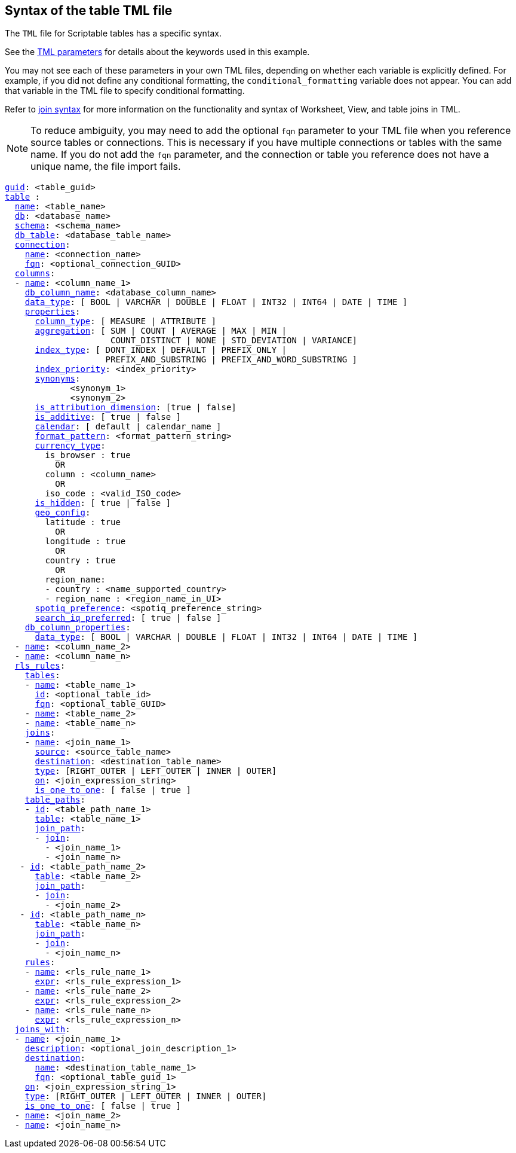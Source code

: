 == Syntax of the table TML file

The `TML` file for Scriptable tables has a specific syntax.

See the xref:parameters[TML parameters] for details about the keywords used in this example.

You may not see each of these parameters in your own TML files, depending on whether each variable is explicitly defined.
For example, if you did not define any conditional formatting, the `conditional_formatting` variable does not appear.
You can add that variable in the TML file to specify conditional formatting.

Refer to xref:tml.adoc#syntax-joins[join syntax] for more information on the functionality and syntax of Worksheet, View, and table joins in TML.

NOTE: To reduce ambiguity, you may need to add the optional `fqn` parameter to your TML file when you reference source tables or connections. This is necessary if you have multiple connections or tables with the same name. If you do not add the `fqn` parameter, and the connection or table you reference does not have a unique name, the file import fails.

[subs=+macros]
....

xref:tml.adoc#guid[guid]: <table_guid>
<<table,table>> :
  <<name,name>>: <table_name>
  <<db,db>>: <database_name>
  <<schema,schema>>: <schema_name>
  <<db_table,db_table>>: <database_table_name>
  <<connection,connection>>:
    <<name,name>>: <connection_name>
    <<fqn,fqn>>: <optional_connection_GUID>
  <<columns,columns>>:
  - <<name,name>>: <column_name_1>
    <<db_column_name,db_column_name>>: <database_column_name>
    <<data_type,data_type>>: [ BOOL | VARCHAR | DOUBLE | FLOAT | INT32 | INT64 | DATE | TIME ]
    <<properties,properties>>:
      <<column_type,column_type>>: [ MEASURE | ATTRIBUTE ]
      <<aggregation,aggregation>>: [ SUM | COUNT | AVERAGE | MAX | MIN |
                     COUNT_DISTINCT | NONE | STD_DEVIATION | VARIANCE]
      <<index_type,index_type>>: [ DONT_INDEX | DEFAULT | PREFIX_ONLY |
                    PREFIX_AND_SUBSTRING | PREFIX_AND_WORD_SUBSTRING ]
      <<index_priority,index_priority>>: <index_priority>
      <<synonyms,synonyms>>:
             <synonym_1>
             <synonym_2>
      <<is_attribution_dimension,is_attribution_dimension>>: [true | false]
      <<is_additive,is_additive>>: [ true | false ]
      <<calendar,calendar>>: [ default | calendar_name ]
      <<format_pattern,format_pattern>>: <format_pattern_string>
      <<currency_type,currency_type>>:
        is_browser : true
          OR
        column : <column_name>
          OR
        iso_code : <valid_ISO_code>
      <<is_hidden,is_hidden>>: [ true | false ]
      <<geo_config,geo_config>>:
        latitude : true
          OR
        longitude : true
          OR
        country : true
          OR
        region_name:
        - country : <name_supported_country>
        - region_name : <region_name_in_UI>
      <<spotiq_preference,spotiq_preference>>: <spotiq_preference_string>
      <<search_iq_preferred,search_iq_preferred>>: [ true | false ]
    <<db_column_properties,db_column_properties>>:
      <<data_type,data_type>>: [ BOOL | VARCHAR | DOUBLE | FLOAT | INT32 | INT64 | DATE | TIME ]
  - <<name,name>>: <column_name_2>
  - <<name,name>>: <column_name_n>
  <<rls_rules,rls_rules>>:
    <<tables,tables>>:
    - <<name,name>>: <table_name_1>
      <<id,id>>: <optional_table_id>
      <<fqn,fqn>>: <optional_table_GUID>
    - <<name,name>>: <table_name_2>
    - <<name,name>>: <table_name_n>
    <<joins,joins>>:
    - <<name,name>>: <join_name_1>
      <<source,source>>: <source_table_name>
      <<destination,destination>>: <destination_table_name>
      <<type,type>>: [RIGHT_OUTER | LEFT_OUTER | INNER | OUTER]
      <<on,on>>: <join_expression_string>
      <<is_one_to_one,is_one_to_one>>: [ false | true ]
    <<table_paths,table_paths>>:
    - <<id,id>>: <table_path_name_1>
      <<table,table>>: <table_name_1>
      <<join_path,join_path>>:
      - <<join,join>>:
        - <join_name_1>
        - <join_name_n>
   - <<id,id>>: <table_path_name_2>
      <<table,table>>: <table_name_2>
      <<join_path,join_path>>:
      - <<join,join>>:
        - <join_name_2>
   - <<id,id>>: <table_path_name_n>
      <<table,table>>: <table_name_n>
      <<join_path,join_path>>:
      - <<join,join>>:
        - <join_name_n>
    <<rules,rules>>:
    - <<name,name>>: <rls_rule_name_1>
      <<expr,expr>>: <rls_rule_expression_1>
    - <<name,name>>: <rls_rule_name_2>
      <<expr,expr>>: <rls_rule_expression_2>
    - <<name,name>>: <rls_rule_name_n>
      <<expr,expr>>: <rls_rule_expression_n>
  <<joins_with,joins_with>>:
  - <<name,name>>: <join_name_1>
    <<description,description>>: <optional_join_description_1>
    <<destination,destination>>:
      <<name,name>>: <destination_table_name_1>
      <<fqn,fqn>>: <optional_table_guid_1>
    <<on,on>>: <join_expression_string_1>
    <<type,type>>: [RIGHT_OUTER | LEFT_OUTER | INNER | OUTER]
    <<is_one_to_one,is_one_to_one>>: [ false | true ]
  - <<name,name>>: <join_name_2>
  - <<name,name>>: <join_name_n>
....
